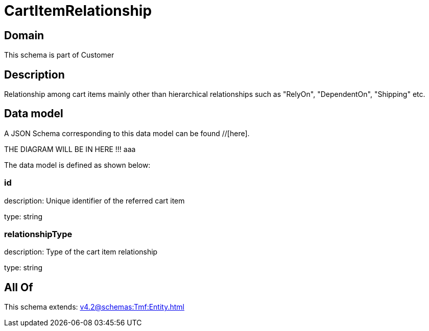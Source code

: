 = CartItemRelationship

[#domain]
== Domain

This schema is part of Customer

[#description]
== Description
Relationship among cart items mainly other than hierarchical relationships such as &quot;RelyOn&quot;, &quot;DependentOn&quot;, &quot;Shipping&quot; etc.


[#data_model]
== Data model

A JSON Schema corresponding to this data model can be found //[here].

THE DIAGRAM WILL BE IN HERE !!!
aaa

The data model is defined as shown below:


=== id
description: Unique identifier of the referred cart item

type: string


=== relationshipType
description: Type of the cart item relationship

type: string


[#all_of]
== All Of

This schema extends: xref:v4.2@schemas:Tmf:Entity.adoc[]
